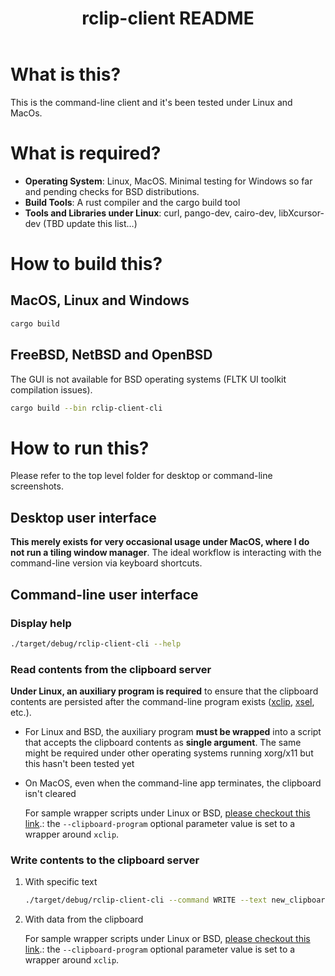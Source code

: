#+TITLE: rclip-client README

* What is this?

This is the command-line client and it's been tested under Linux and MacOs.

* What is required?

- *Operating System*: Linux, MacOS. Minimal testing for Windows so far and pending checks for BSD distributions.
- *Build Tools*: A rust compiler and the cargo build tool
- *Tools and Libraries under Linux*: curl, pango-dev, cairo-dev, libXcursor-dev (TBD update this list...)

* How to build this?

** MacOS, Linux and Windows

#+begin_src sh
  cargo build
#+end_src

** FreeBSD, NetBSD and OpenBSD

The GUI is not available for BSD operating systems (FLTK UI toolkit compilation issues).

#+begin_src sh
  cargo build --bin rclip-client-cli
#+end_src

* How to run this?

Please refer to the top level folder for desktop or command-line screenshots.

** Desktop user interface

*This merely exists for very occasional usage under MacOS, where I do not run a tiling window manager*.
The ideal workflow is interacting with the command-line version via keyboard shortcuts.

[[./images/screenshot_gui.png]]

** Command-line user interface

*** Display help

#+begin_src sh
./target/debug/rclip-client-cli --help
#+end_src

*** Read contents from the clipboard server

*Under Linux, an auxiliary program is required* to ensure that the clipboard contents are persisted after the command-line program exists ([[https://linux.die.net/man/1/xclip][xclip]], [[https://linux.die.net/man/1/xsel][xsel]], etc.).
- For Linux and BSD, the auxiliary program *must be wrapped* into a script that accepts the clipboard contents as *single argument*. The same might be required under other operating systems running xorg/x11 but this hasn't been tested yet
- On MacOS, even when the command-line app terminates, the clipboard isn't cleared

  For sample wrapper scripts under Linux or BSD, [[https://github.com/yveszoundi/vms-setup/tree/master/skeletons/.config/clipboard][please checkout this link]].: the =--clipboard-program= optional parameter value is set to a wrapper around =xclip=.

*** Write contents to the clipboard server

**** With specific text

#+begin_src sh
  ./target/debug/rclip-client-cli --command WRITE --text new_clipboard_contents
#+end_src

**** With data from the clipboard

For sample wrapper scripts under Linux or BSD, [[https://github.com/yveszoundi/vms-setup/tree/master/skeletons/.config/clipboard][please checkout this link]].: the =--clipboard-program= optional parameter value is set to a wrapper around =xclip=.


